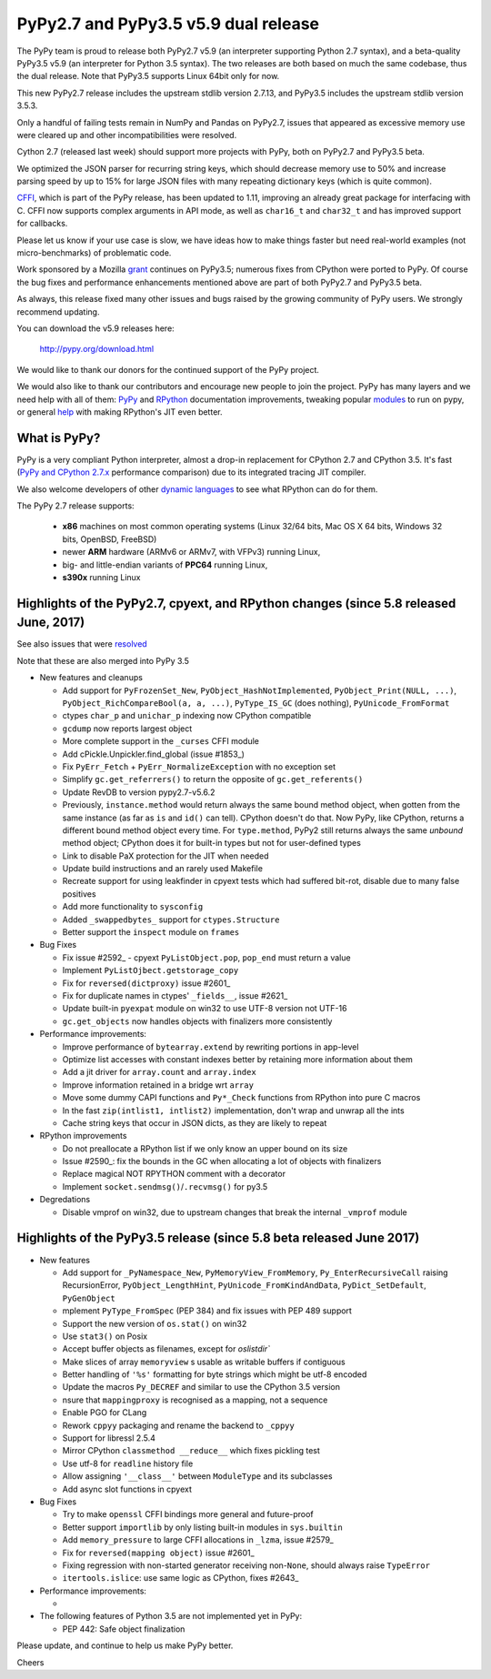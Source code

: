 =====================================
PyPy2.7 and PyPy3.5 v5.9 dual release
=====================================

The PyPy team is proud to release both PyPy2.7 v5.9 (an interpreter supporting
Python 2.7 syntax), and a beta-quality PyPy3.5 v5.9 (an interpreter for Python
3.5 syntax). The two releases are both based on much the same codebase, thus
the dual release.  Note that PyPy3.5 supports Linux 64bit only for now. 

This new PyPy2.7 release includes the upstream stdlib version 2.7.13, and
PyPy3.5 includes the upstream stdlib version 3.5.3.

Only a handful of failing tests remain in NumPy and Pandas on PyPy2.7, issues
that appeared as excessive memory use were cleared up and other incompatibilities
were resolved.

Cython 2.7 (released last week) should support more projects with PyPy, both on
PyPy2.7 and PyPy3.5 beta.

We optimized the JSON parser for recurring string keys, which should decrease
memory use to 50% and increase parsing speed by up to 15% for large JSON files
with many repeating dictionary keys (which is quite common).

CFFI_, which is part of the PyPy release, has been updated to 1.11,
improving an already great package for interfacing with C. CFFI now supports
complex arguments in API mode, as well as ``char16_t`` and ``char32_t`` and has
improved support for callbacks.

Please let us know if your use case is slow, we have ideas how to make things
faster but need real-world examples (not micro-benchmarks) of problematic code.

Work sponsored by a Mozilla grant_ continues on PyPy3.5; numerous fixes from
CPython were ported to PyPy. Of course the bug fixes and performance enhancements
mentioned above are part of both PyPy2.7 and PyPy3.5 beta.

As always, this release fixed many other issues and bugs raised by the
growing community of PyPy users. We strongly recommend updating.

You can download the v5.9 releases here:

    http://pypy.org/download.html

We would like to thank our donors for the continued support of the PyPy
project.

We would also like to thank our contributors and
encourage new people to join the project. PyPy has many
layers and we need help with all of them: `PyPy`_ and `RPython`_ documentation
improvements, tweaking popular `modules`_ to run on pypy, or general `help`_
with making RPython's JIT even better.

.. _vmprof: http://vmprof.readthedocs.io
.. _CFFI: https://cffi.readthedocs.io/en/latest/whatsnew.html
.. _grant: https://morepypy.blogspot.com/2016/08/pypy-gets-funding-from-mozilla-for.html
.. _`PyPy`: index.html
.. _`RPython`: https://rpython.readthedocs.org
.. _`modules`: project-ideas.html#make-more-python-modules-pypy-friendly
.. _`help`: project-ideas.html

What is PyPy?
=============

PyPy is a very compliant Python interpreter, almost a drop-in replacement for
CPython 2.7 and CPython 3.5. It's fast (`PyPy and CPython 2.7.x`_ performance comparison)
due to its integrated tracing JIT compiler.

We also welcome developers of other `dynamic languages`_ to see what RPython
can do for them.

The PyPy 2.7 release supports: 

  * **x86** machines on most common operating systems
    (Linux 32/64 bits, Mac OS X 64 bits, Windows 32 bits, OpenBSD, FreeBSD)
  
  * newer **ARM** hardware (ARMv6 or ARMv7, with VFPv3) running Linux,
  
  * big- and little-endian variants of **PPC64** running Linux,

  * **s390x** running Linux

.. _`PyPy and CPython 2.7.x`: http://speed.pypy.org
.. _`dynamic languages`: http://rpython.readthedocs.io/en/latest/examples.html

Highlights of the PyPy2.7, cpyext, and RPython changes (since 5.8 released June, 2017)
======================================================================================

See also issues that were resolved_

Note that these are also merged into PyPy 3.5

* New features and cleanups

  * Add support for ``PyFrozenSet_New``, ``PyObject_HashNotImplemented``,
    ``PyObject_Print(NULL, ...)``, ``PyObject_RichCompareBool(a, a, ...)``,
    ``PyType_IS_GC`` (does nothing), ``PyUnicode_FromFormat``
  * ctypes ``char_p`` and ``unichar_p`` indexing now CPython compatible
  * ``gcdump`` now reports largest object
  * More complete support in the ``_curses`` CFFI module
  * Add cPickle.Unpickler.find_global (issue #1853_)
  * Fix ``PyErr_Fetch`` + ``PyErr_NormalizeException`` with no exception set
  * Simplify ``gc.get_referrers()`` to return the opposite of ``gc.get_referents()``
  * Update RevDB to version pypy2.7-v5.6.2
  * Previously, ``instance.method`` would return always the same bound method
    object, when gotten from the same instance (as far as ``is`` and ``id()``
    can tell).  CPython doesn't do that.  Now PyPy, like CPython, returns a 
    different bound method object every time.  For ``type.method``, PyPy2 still
    returns always the same *unbound* method object; CPython does it for built-in
    types but not for user-defined types
  * Link to disable PaX protection for the JIT when needed
  * Update build instructions and an rarely used Makefile
  * Recreate support for using leakfinder in cpyext tests which had suffered
    bit-rot, disable due to many false positives
  * Add more functionality to ``sysconfig``
  * Added ``_swappedbytes_`` support for ``ctypes.Structure``
  * Better support the ``inspect`` module on ``frames``

* Bug Fixes 

  * Fix issue #2592_ - cpyext ``PyListObject.pop``, ``pop_end`` must return a value
  * Implement ``PyListOjbect.getstorage_copy``
  * Fix for ``reversed(dictproxy)`` issue #2601_
  * Fix for duplicate names in ctypes' ``_fields__``, issue #2621_
  * Update built-in ``pyexpat`` module on win32 to use UTF-8 version not UTF-16
  * ``gc.get_objects`` now handles objects with finalizers more consistently

* Performance improvements:

  * Improve performance of ``bytearray.extend`` by rewriting portions in app-level
  * Optimize list accesses with constant indexes better by retaining more
    information about them
  * Add a jit driver for ``array.count`` and ``array.index``
  * Improve information retained in a bridge wrt ``array``
  * Move some dummy CAPI functions and ``Py*_Check`` functions from RPython into
    pure C macros
  * In the fast ``zip(intlist1, intlist2)`` implementation, don't wrap and unwrap
    all the ints
  * Cache string keys that occur in JSON dicts, as they are likely to repeat

* RPython improvements

  * Do not preallocate a RPython list if we only know an upper bound on its size
  * Issue #2590_: fix the bounds in the GC when allocating a lot of objects with finalizers
  * Replace magical NOT RPYTHON comment with a decorator
  * Implement ``socket.sendmsg()``/``.recvmsg()`` for py3.5

* Degredations

  * Disable vmprof on win32, due to upstream changes that break the internal ``_vmprof`` module

.. _here: cpython_differences.html
.. _1853: https://bitbucket.org/pypy/pypy/issues/1853
.. _2592: https://bitbucket.org/pypy/pypy/issues/2592
.. _2590: https://bitbucket.org/pypy/pypy/issues/2590
.. _2621: https://bitbucket.org/pypy/pypy/issues/2621

Highlights of the PyPy3.5 release (since 5.8 beta released June 2017)
======================================================================

* New features

  * Add support for ``_PyNamespace_New``, ``PyMemoryView_FromMemory``, 
    ``Py_EnterRecursiveCall`` raising RecursionError, ``PyObject_LengthHint``,
    ``PyUnicode_FromKindAndData``, ``PyDict_SetDefault``, ``PyGenObject``
  * mplement ``PyType_FromSpec`` (PEP 384) and fix issues with PEP 489 support
  * Support the new version of ``os.stat()`` on win32
  * Use ``stat3()`` on Posix
  * Accept buffer objects as filenames, except for `oslistdir``
  * Make slices of array ``memoryview`` s usable as writable buffers if contiguous
  * Better handling of ``'%s'`` formatting for byte strings which might be utf-8 encoded
  * Update the macros ``Py_DECREF`` and similar to use the CPython 3.5 version
  * nsure that ``mappingproxy`` is recognised as a mapping, not a sequence
  * Enable PGO for CLang
  * Rework ``cppyy`` packaging and rename the backend to ``_cppyy``
  * Support for libressl 2.5.4
  * Mirror CPython ``classmethod __reduce__`` which fixes pickling test
  * Use utf-8 for ``readline`` history file
  * Allow assigning ``'__class__'`` between ``ModuleType`` and its subclasses
  * Add async slot functions in cpyext

* Bug Fixes

  * Try to make ``openssl`` CFFI bindings more general and future-proof
  * Better support ``importlib`` by only listing built-in modules in ``sys.builtin``
  * Add ``memory_pressure`` to large CFFI allocations in ``_lzma``, issue #2579_
  * Fix for ``reversed(mapping object)`` issue #2601_
  * Fixing regression with non-started generator receiving non-``None``, should
    always raise ``TypeError``
  * ``itertools.islice``: use same logic as CPython, fixes #2643_

* Performance improvements:

  * 

* The following features of Python 3.5 are not implemented yet in PyPy:

  * PEP 442: Safe object finalization

.. _resolved: whatsnew-pypy2-5.9.0.html
.. _2579: https://bitbucket.org/pypy/pypy/issues/2579
.. _2601: https://bitbucket.org/pypy/pypy/issues/2601
.. _2643: https://bitbucket.org/pypy/pypy/issues/2643

Please update, and continue to help us make PyPy better.

Cheers
